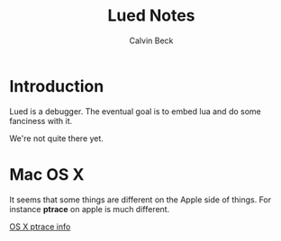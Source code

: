 #+TITLE: Lued Notes
#+AUTHOR: Calvin Beck
#+OPTIONS: ^:{}

* Introduction
  Lued is a debugger. The eventual goal is to embed lua and do some
  fanciness with it.

  We're not quite there yet.

* Mac OS X
  It seems that some things are different on the Apple side of
  things. For instance *ptrace* on apple is much different.

  [[http://uninformed.org/index.cgi?v=4&a=3&p=14][OS X ptrace info]]
